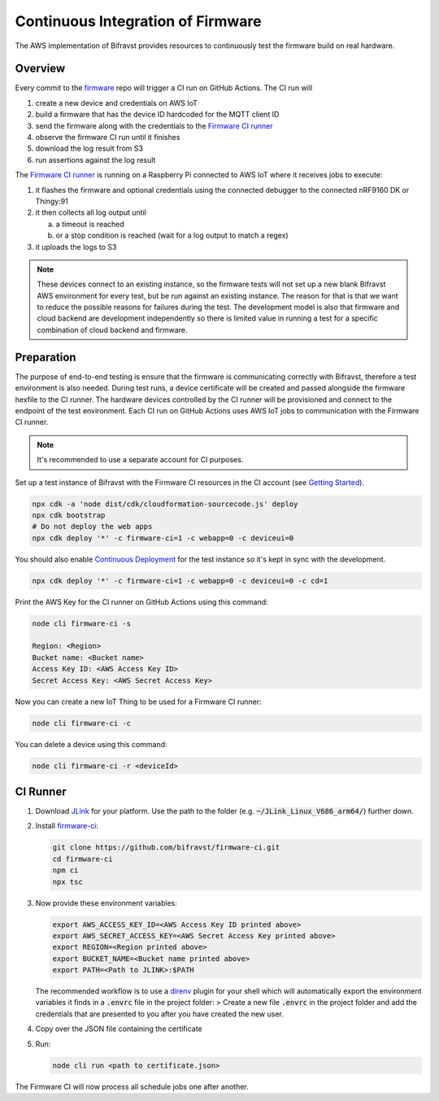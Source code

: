 ================================================================================
Continuous Integration of Firmware
================================================================================

The AWS implementation of Bifravst provides resources to continuously
test the firmware build on real hardware.

Overview
================================================================================

Every commit to the `firmware <https://github.com/bifravst/firmware>`_
repo will trigger a CI run on GitHub Actions. The CI run will

1.  create a new device and credentials on AWS IoT
2.  build a firmware that has the device ID hardcoded for the MQTT
    client ID
3.  send the firmware along with the credentials to the 
    `Firmware CI runner`_
4.  observe the firmware CI run until it finishes
5.  download the log result from S3
6.  run assertions against the log result

The `Firmware CI runner`_ is
running on a Raspberry Pi connected to AWS IoT where it receives jobs to
execute:

1.  it flashes the firmware and optional credentials using the connected
    debugger to the connected nRF9160 DK or Thingy:91
2.  it then collects all log output until

    a.  a timeout is reached
    b.  or a stop condition is reached (wait for a log output to match a
        regex)
    
3.  it uploads the logs to S3

.. note::

    These devices connect to an existing instance, so the firmware
    tests will not set up a new blank Bifravst AWS environment for every
    test, but be run against an existing instance. The reason for that is
    that we want to reduce the possible reasons for failures during the
    test. The development model is also that firmware and cloud backend
    are development independently so there is limited value in running a
    test for a specific combination of cloud backend and firmware.

Preparation
================================================================================

The purpose of end-to-end testing is ensure that the firmware is
communicating correctly with Bifravst, therefore a test environment is
also needed. During test runs, a device certificate will be created and
passed alongside the firmware hexfile to the CI runner. The hardware
devices controlled by the CI runner will be provisioned and connect to
the endpoint of the test environment. Each CI run on GitHub Actions uses
AWS IoT jobs to communication with the Firmware CI runner.

.. note::

    It's recommended to use a separate account for CI purposes.

Set up a test instance of Bifravst with the Firmware CI resources in the
CI account (see `Getting Started <./GettingStarted.html>`_).

.. code-block:: bash

    npx cdk -a 'node dist/cdk/cloudformation-sourcecode.js' deploy 
    npx cdk bootstrap 
    # Do not deploy the web apps
    npx cdk deploy '*' -c firmware-ci=1 -c webapp=0 -c deviceui=0

You should also enable `Continuous Deployment <./ContinuousDeployment.html>`_ 
for the test instance so it's kept in sync with the development.

.. code-block:: bash

    npx cdk deploy '*' -c firmware-ci=1 -c webapp=0 -c deviceui=0 -c cd=1

Print the AWS Key for the CI runner on GitHub Actions using this
command:

.. code-block::

    node cli firmware-ci -s
    
    Region: <Region> 
    Bucket name: <Bucket name> 
    Access Key ID: <AWS Access Key ID> 
    Secret Access Key: <AWS Secret Access Key>

Now you can create a new IoT Thing to be used for a Firmware CI runner:

.. code-block:: bash

    node cli firmware-ci -c

You can delete a device using this command:

.. code-block::

    node cli firmware-ci -r <deviceId>

CI Runner
================================================================================

1.  Download `JLink <https://www.segger.com/downloads/jlink/>`_ for
    your platform. Use the path to the folder (e.g.
    :code:`~/JLink_Linux_V686_arm64/`) further down.

2.  Install
    `firmware-ci <https://github.com/bifravst/firmware-ci.git>`_:

    .. code-block:: bash

        git clone https://github.com/bifravst/firmware-ci.git
        cd firmware-ci
        npm ci
        npx tsc

3.  Now provide these environment variables:

    .. code-block:: bash

        export AWS_ACCESS_KEY_ID=<AWS Access Key ID printed above>
        export AWS_SECRET_ACCESS_KEY=<AWS Secret Access Key printed above>
        export REGION=<Region printed above>
        export BUCKET_NAME=<Bucket name printed above>
        export PATH=<Path to JLINK>:$PATH

    The recommended workflow is to use a
    `direnv <https://direnv.net/>`_ plugin for your shell
    which will automatically export the environment variables it
    finds in a :code:`.envrc` file in the project folder: >
    Create a new file :code:`.envrc` in the project folder and add
    the credentials that are presented to you after you have created
    the new user.

4.  Copy over the JSON file containing the certificate

5.  Run:

    .. code-block:: bash

        node cli run <path to certificate.json>

The Firmware CI will now process all schedule jobs one after another.

.. _Firmware CI runner: https://github.com/bifravst/firmware-ci